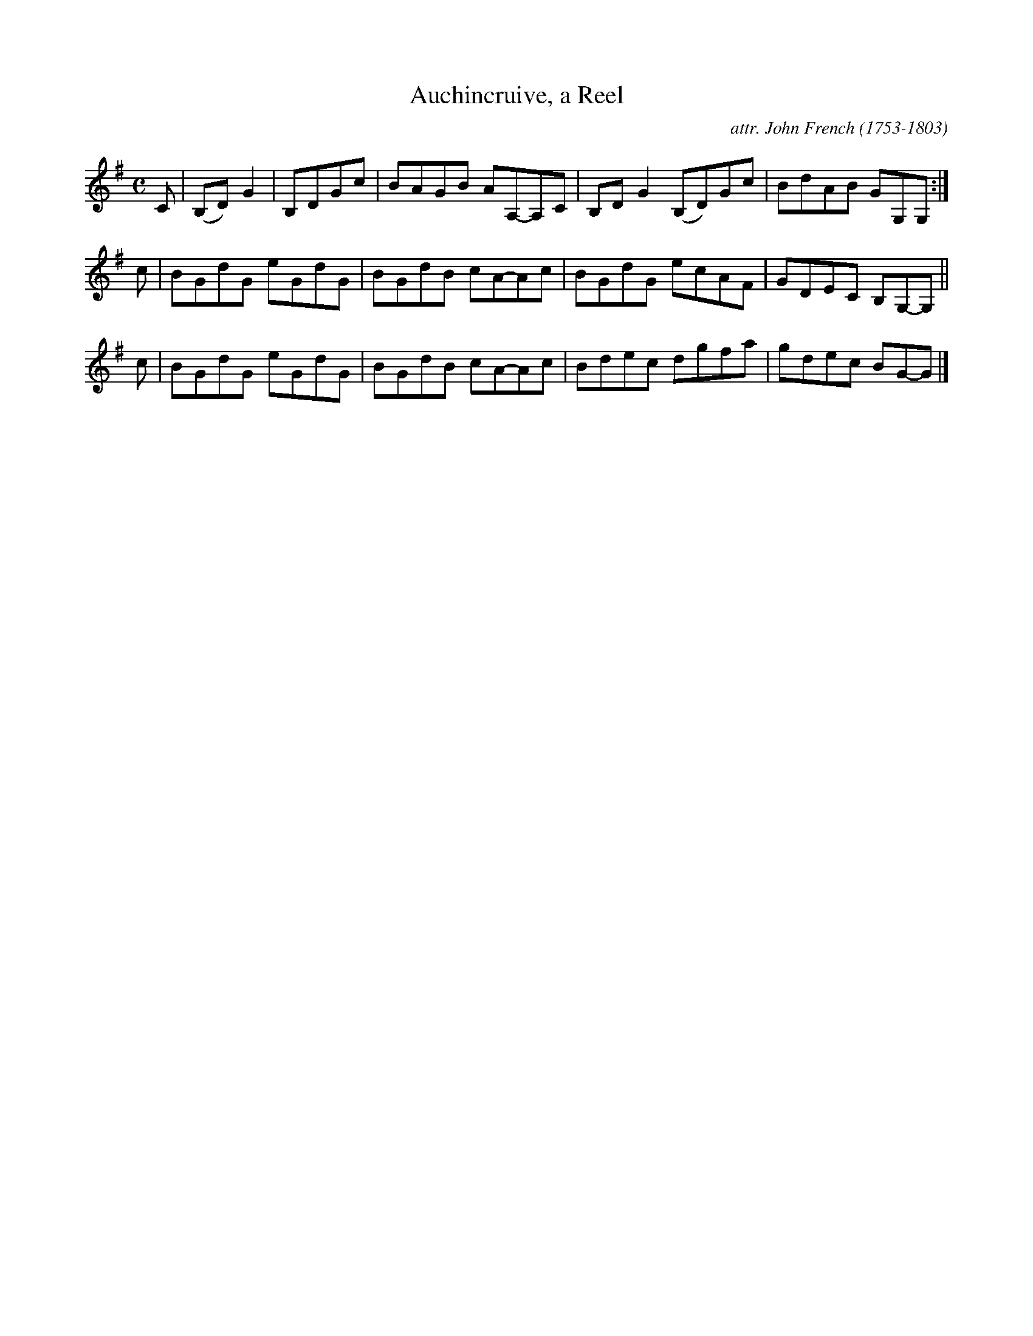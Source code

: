 X: 074
T: Auchincruive, a Reel
C: attr. John French (1753-1803)
R: reel
B: "John French Collection", John French ed. p.9 #4
S: http://www.heallan.com/french.asp
Z: 2012 John Chambers <jc:trillian.mit.edu>
N: The two low G's that end the first part should probably be tied, to match the other endings.
M: C
L: 1/8
K: G
C | (B,D)G2 | B,DGc | BAGB AA,-A,C | B,DG2 (B,D)Gc | BdAB GG,G, :|
c | BGdG eGdG | BGdB cA-Ac | BGdG ecAF | GDEC B,G,-G, ||
c | BGdG eGdG | BGdB cA-Ac | Bdec dgfa | gdec BG-G |]
